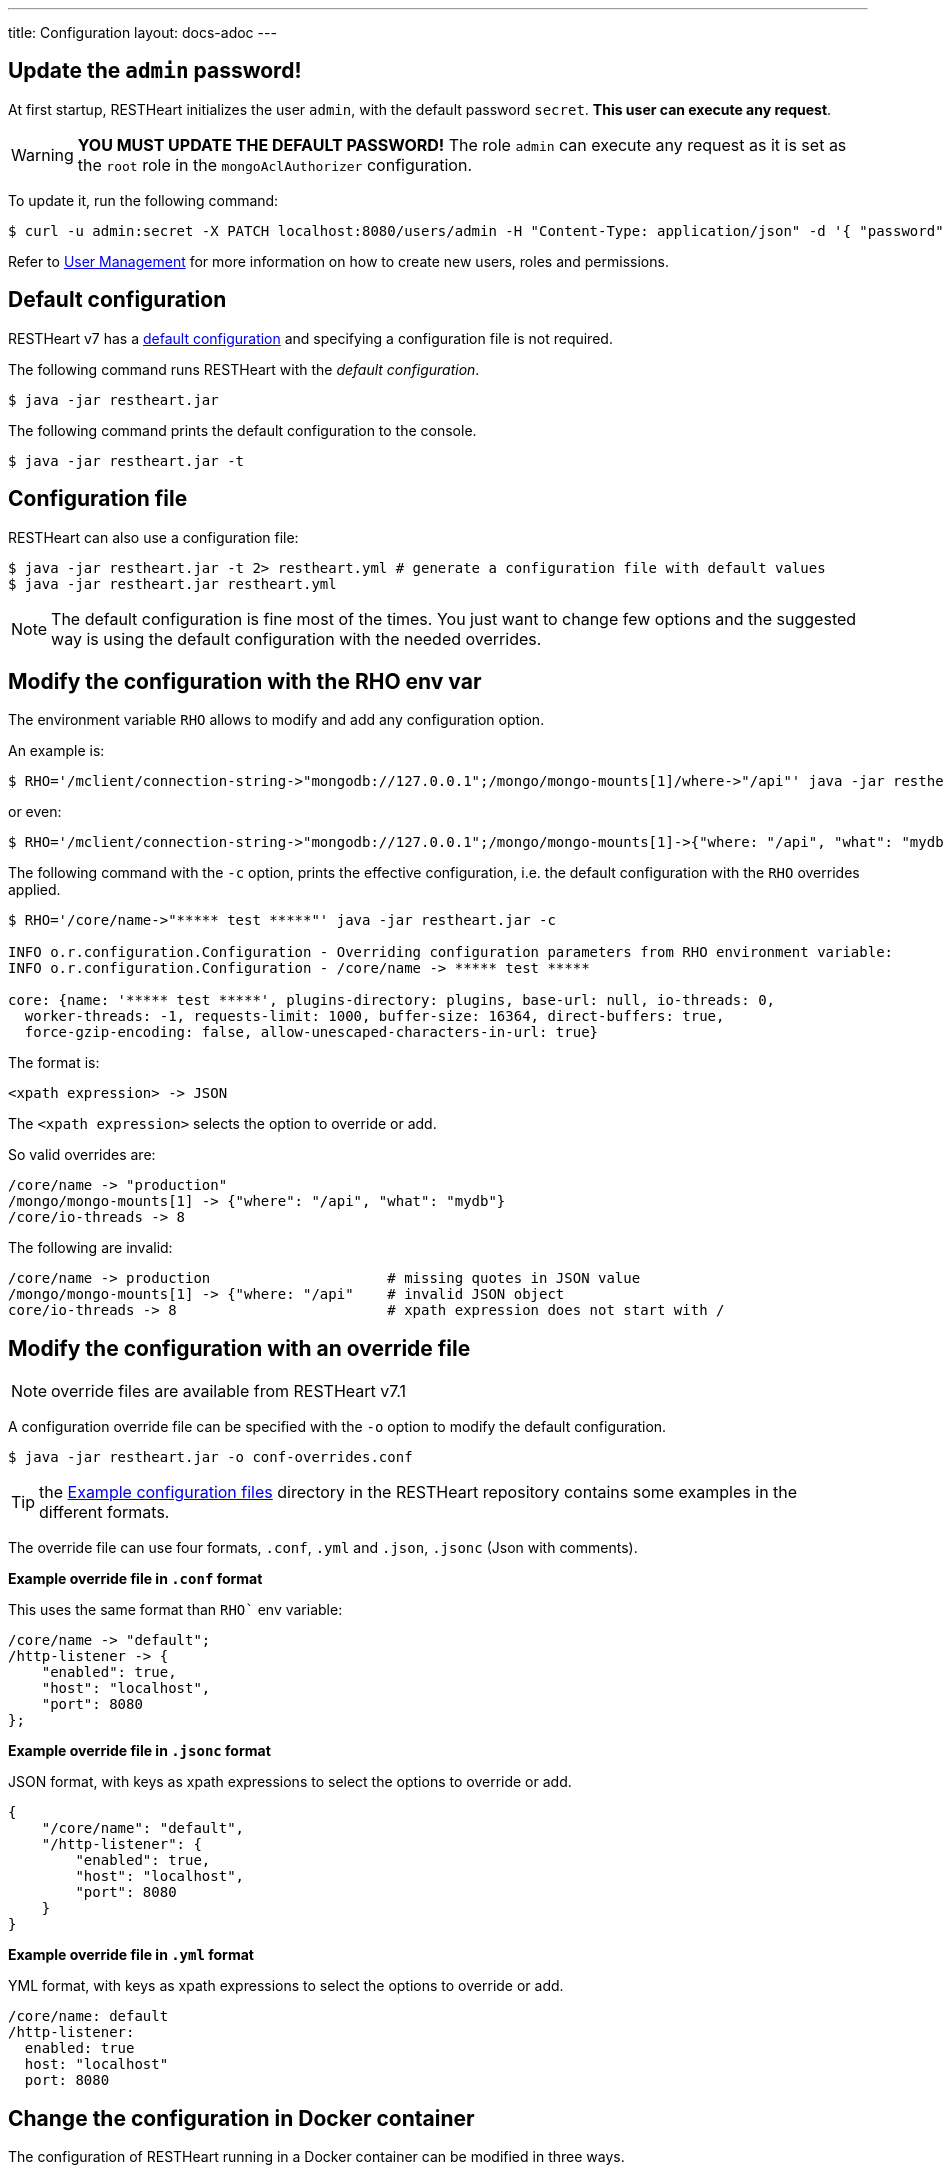 ---
title: Configuration
layout: docs-adoc
---

== Update the `admin` password!

At first startup, RESTHeart initializes the user `admin`, with the default password `secret`. *This user can execute any request*.

WARNING: *YOU MUST UPDATE THE DEFAULT PASSWORD!* The role `admin` can execute any request as it is set as the `root` role in the `mongoAclAuthorizer` configuration.

To update it, run the following command:

[source,bash]
$ curl -u admin:secret -X PATCH localhost:8080/users/admin -H "Content-Type: application/json" -d '{ "password": "my-strong-password" }'

Refer to link:/docs/security/user-management/[User Management] for more information on how to create new users, roles and permissions.

== Default configuration

RESTHeart v7 has a link:/docs/default-configuration[default configuration] and specifying a configuration file is not required.

The following command runs RESTHeart with the _default configuration_.

[source,bash]
$ java -jar restheart.jar

The following command prints the default configuration to the console.

[source,bash]
$ java -jar restheart.jar -t

== Configuration file

RESTHeart can also use a configuration file:

[source,bash]
$ java -jar restheart.jar -t 2> restheart.yml # generate a configuration file with default values
$ java -jar restheart.jar restheart.yml

NOTE: The default configuration is fine most of the times. You just want to change few options and the suggested way is using the default configuration with the needed overrides.

== Modify the configuration with the RHO env var

The environment variable `RHO` allows to modify and add any configuration option.

An example is:

[source,bash]
$ RHO='/mclient/connection-string->"mongodb://127.0.0.1";/mongo/mongo-mounts[1]/where->"/api"' java -jar restheart.jar

or even:

[source,bash]
$ RHO='/mclient/connection-string->"mongodb://127.0.0.1";/mongo/mongo-mounts[1]->{"where: "/api", "what": "mydb"}' java -jar restheart.jar

The following command with the `-c` option, prints the effective configuration, i.e. the default configuration with the `RHO` overrides applied.

[source,bash]
```
$ RHO='/core/name->"***** test *****"' java -jar restheart.jar -c

INFO o.r.configuration.Configuration - Overriding configuration parameters from RHO environment variable:
INFO o.r.configuration.Configuration - /core/name -> ***** test *****

core: {name: '***** test *****', plugins-directory: plugins, base-url: null, io-threads: 0,
  worker-threads: -1, requests-limit: 1000, buffer-size: 16364, direct-buffers: true,
  force-gzip-encoding: false, allow-unescaped-characters-in-url: true}
```
The format is:

[source,bash]
<xpath expression> -> JSON

The `<xpath expression>` selects the option to override or add.

So valid overrides are:

[source,bash]
/core/name -> "production"
/mongo/mongo-mounts[1] -> {"where": "/api", "what": "mydb"}
/core/io-threads -> 8

The following are invalid:

[source,txt]
/core/name -> production                     # missing quotes in JSON value
/mongo/mongo-mounts[1] -> {"where: "/api"    # invalid JSON object
core/io-threads -> 8                         # xpath expression does not start with /

== Modify the configuration with an override file

NOTE: override files are available from RESTHeart v7.1

A configuration override file can be specified with the `-o` option to modify the default configuration.

[source,bash]
$ java -jar restheart.jar -o conf-overrides.conf

TIP: the link:https://github.com/SoftInstigate/restheart/tree/master/examples/example-conf-files[Example configuration files] directory in the RESTHeart repository contains some examples in the different formats.

The override file can use four formats, `.conf`, `.yml` and `.json`, `.jsonc` (Json with comments).

*Example override file in `.conf` format*

This uses the same format than `RHO`` env variable:

[source,conf]
----
/core/name -> "default";
/http-listener -> {
    "enabled": true,
    "host": "localhost",
    "port": 8080
};
----

*Example override file in `.jsonc` format*

JSON format, with keys as xpath expressions to select the options to override or add.

[source,jsonc]
----
{
    "/core/name": "default",
    "/http-listener": {
        "enabled": true,
        "host": "localhost",
        "port": 8080
    }
}
----

*Example override file in `.yml` format*

YML format, with keys as xpath expressions to select the options to override or add.

[source,yml]
----
/core/name: default
/http-listener:
  enabled: true
  host: "localhost"
  port: 8080
----

== Change the configuration in Docker container

The configuration of RESTHeart running in a Docker container can be modified in three ways.

=== 1 - Using the `RHO` env variable

The following example uses the option `-e RHO="....."` to override the configuration parameters `/mclient/connection-string` and `/core/name`.

[source,bash]
----
$ docker run -d --rm  -p "8080:8080" -e RHO="/mclient/connection-string->'mongodb://host.docker.internal';/core/name->'the-best-api-ever'" softinstigate/restheart

INFO  o.r.configuration.Configuration - Overriding configuration parameters from RHO environment variable:
INFO  o.r.configuration.Configuration - 	/mclient/connection-string -> mongodb://host.docker.internal
INFO  o.r.configuration.Configuration - 	/core/name -> the-best-api-ever
.....
----

=== 2 - Using a configuration override file

[source,bash]
$ docker run -d --rm  -p "8080:8080" -v /path/to/conf-overrides.conf:/opt/restheart/etc/conf-overrides.conf softinstigate/restheart -o etc/conf-overrides.conf

This mounts the host file `/path/to/conf-overrides.conf` into the container directory `/opt/restheart/etc` and executes RESTHeart with the `-o` option pointing to that file.

NOTE: override files are available from RESTHeart v7.1

=== 3 - Using a configuration file

The following commands add a configuration file to the container:

[source,bash]
----
$ # generate the default configuration file in /tmp/restheart.yml (and edit it)
$ docker run --rm -p 8080:8080 -v /tmp/restheart.yml:/opt/restheart/etc/restheart.yml softinstigate/restheart -t 2> /tmp/restheart.yml

$ # run the RESTHeart container mounting the conf file as a volume
$ docker run --rm -p 8080:8080 -v /tmp/restheart.yml:/opt/restheart/etc/restheart.yml softinstigate/restheart etc/restheart.yml
----

Please note, that the Docker container still defines the following `RHO` variable which will override the parameters in the configuration file:

```
ENV RHO='/mclient/connection-string->"mongodb://host.docker.internal";/http-listener/host->"0.0.0.0"'
```

To avoid this, just specify your RHO overrides:

```
$ docker run --rm -p 8080:8080 -e RHO="/mclient/connection-string->'mongodb://host.docker.internal';"  -v /tmp/restheart.yml:/opt/restheart/etc/restheart.yml softinstigate/restheart etc/restheart.yml
```
